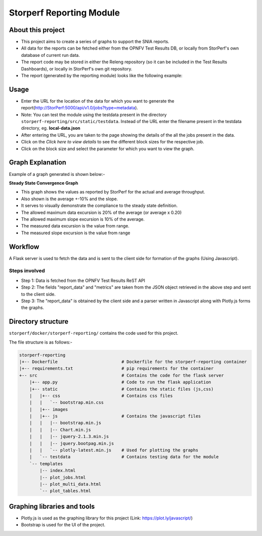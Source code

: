 .. This work is licensed under a Creative Commons Attribution 4.0 International License.
.. http://creativecommons.org/licenses/by/4.0
.. (c) OPNFV, Dell EMC and others.

==========================
Storperf Reporting Module
==========================


About this project
=====================

* This project aims to create a series of graphs to support the SNIA reports.
* All data for the reports can be fetched either from the OPNFV Test Results DB, or locally from StorPerf's own database of current run data.
* The report code may be stored in either the Releng repository (so it can be included in the Test Results Dashboards), or locally in StorPerf's own git repository.
* The report (generated by the reporting module) looks like the following example:

.. image:: demo_example.png
    :align: center

Usage
=======

* Enter the URL for the location of the data for which you want to generate the report(http://StorPerf:5000/api/v1.0/jobs?type=metadata).
* Note: You can test the module using the testdata present in the directory ``storperf-reporting/src/static/testdata``. Instead of the URL enter the filename present in the testdata directory, eg. **local-data.json**
* After entering the URL, you are taken to the page showing the details of the all the jobs present in the data.
* Click on the *Click here to view details* to see the different block sizes for the respective job.
* Click on the block size and select the parameter for which you want to view the graph.

Graph Explanation
===================

Example of a graph generated is shown below:-


.. image:: graph_explanation.png
    :align: center

**Steady State Convergence Graph**

* This graph shows the values as reported by StorPerf for the actual and average throughput.
* Also shown is the average +-10% and the slope.
* It serves to visually demonstrate the compliance to the steady state definition.
* The allowed maximum data excursion is 20% of the average (or average x 0.20)
* The allowed maximum slope excursion is 10% of the average.
* The measured data excursion is the value from range.
* The measured slope excursion is the value from range

Workflow
==========

A Flask server is used to fetch the data and is sent to the client side for formation of the graphs (Using Javascript).

Steps involved
--------------

* Step 1: Data is fetched from the OPNFV Test Results ReST API
* Step 2: The fields "report_data" and "metrics" are taken from the JSON object retrieved in the above step and sent to the client side.
* Step 3: The "report_data" is obtained by the client side and a parser written in Javascript along with Plotly.js forms the graphs.

Directory structure
====================

``storperf/docker/storperf-reporting/`` contains the code used for this project.

The file structure is as follows:-

.. code-block:: bash

    storperf-reporting
    |+-- Dockerfile                         # Dockerfile for the storperf-reporting container
    |+-- requirements.txt                   # pip requirements for the container
    +-- src                                 # Contains the code for the flask server
        |+-- app.py                         # Code to run the flask application
        |+-- static                         # Contains the static files (js,css)
        |   |+-- css                        # Contains css files
        |   |   `-- bootstrap.min.css
        |   |+-- images
        |   |+-- js                         # Contains the javascript files
        |   |   |-- bootstrap.min.js
        |   |   |-- Chart.min.js
        |   |   |-- jquery-2.1.3.min.js
        |   |   |-- jquery.bootpag.min.js
        |   |   `-- plotly-latest.min.js    # Used for plotting the graphs
        |   `-- testdata                    # Contains testing data for the module
        `-- templates
            |-- index.html
            |-- plot_jobs.html
            |-- plot_multi_data.html
            `-- plot_tables.html

Graphing libraries and tools
==============================

* Plotly.js is used as the graphing library for this project (Link: https://plot.ly/javascript/)
* Bootstrap is used for the UI of the project.
